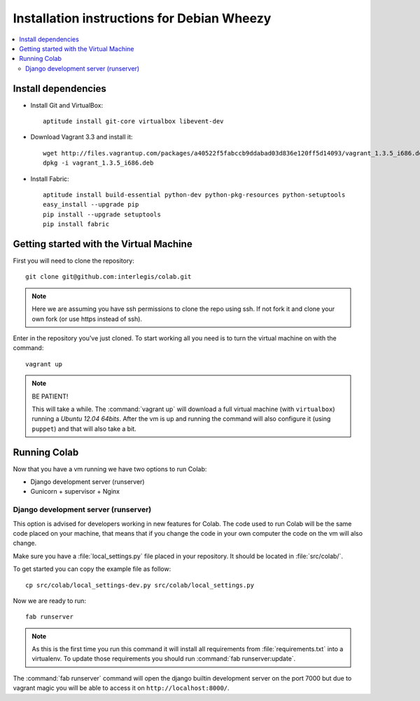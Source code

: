 .. -*- coding: utf-8 -*-

.. highlight:: rest

.. _debianwheezy_install:

Installation instructions for Debian Wheezy
===========================================

.. contents :: :local:

Install dependencies
--------------------

* Install Git and VirtualBox: ::

    aptitude install git-core virtualbox libevent-dev
    
* Download Vagrant 3.3 and install it: ::

    wget http://files.vagrantup.com/packages/a40522f5fabccb9ddabad03d836e120ff5d14093/vagrant_1.3.5_i686.deb
    dpkg -i vagrant_1.3.5_i686.deb

* Install Fabric: ::

    aptitude install build-essential python-dev python-pkg-resources python-setuptools
    easy_install --upgrade pip
    pip install --upgrade setuptools
    pip install fabric

Getting started with the Virtual Machine
------------------------------------------

First you will need to clone the repository:

::

  git clone git@github.com:interlegis/colab.git


.. note::

    Here we are assuming you have ssh permissions to clone the repo using ssh. If not
    fork it and clone your own fork (or use https instead of ssh).


Enter in the repository you've just cloned.
To start working all you need is to turn the virtual machine on with the command:

::

  vagrant up


.. note::

    BE PATIENT!
    
    This will take a while. The :command:`vagrant up` will download a full virtual 
    machine (with ``virtualbox``) running a *Ubuntu 12.04 64bits*. After the vm is up 
    and running the command will also configure it (using ``puppet``) and that will 
    also take a bit.
  

Running Colab
--------------

Now that you have a vm running we have two options to run Colab:

* Django development server (runserver)
 
* Gunicorn + supervisor + Nginx


Django development server (runserver)
++++++++++++++++++++++++++++++++++++++

This option is advised for developers working in new features for Colab.
The code used to run Colab will be the same code placed on your machine,
that means that if you change the code in your own computer the code on
the vm will also change.

Make sure you have a :file:`local_settings.py` file placed in your repository. It
should be located in :file:`src/colab/`.

To get started you can copy the example file as follow:

::

  cp src/colab/local_settings-dev.py src/colab/local_settings.py 


Now we are ready to run:

::

  fab runserver
  

.. note::

    As this is the first time you run this command it will install all 
    requirements from :file:`requirements.txt` into a virtualenv. To update 
    those requirements you should run :command:`fab runserver:update`.


The :command:`fab runserver` command will open the django builtin development
server on the port 7000 but due to vagrant magic you will be able to 
access it on ``http://localhost:8000/``.
